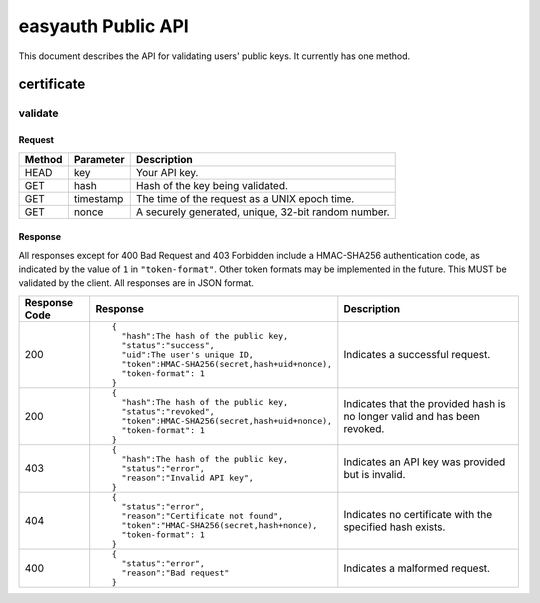 ===================
easyauth Public API
===================

This document describes the API for validating users' public keys. It currently
has one method.

certificate
####

validate
++++++++

Request
-------
+--------+-----------+-----------------------------------------------------+
| Method | Parameter | Description                                         |
+========+===========+=====================================================+
| HEAD   | key       | Your API key.                                       |
+--------+-----------+-----------------------------------------------------+
| GET    | hash      | Hash of the key being validated.                    |
+--------+-----------+-----------------------------------------------------+
| GET    | timestamp | The time of the request as a UNIX epoch time.       |
+--------+-----------+-----------------------------------------------------+
| GET    | nonce     | A securely generated, unique, 32-bit random number. |
+--------+-----------+-----------------------------------------------------+

Response
--------
All responses except for 400 Bad Request and 403 Forbidden include a HMAC-SHA256 authentication
code, as indicated by the value of ``1`` in ``"token-format"``. Other token formats may be implemented in the future. This MUST be validated by the client. All responses are in JSON format.

+---------------+------------------------------------------------+-------------+
| Response Code | Response                                       | Description |
+===============+================================================+=============+
| 200           |                                                | Indicates a |
|               | ::                                             | successful  |
|               |                                                | request.    |
|               |   {                                            |             |
|               |     "hash":The hash of the public key,         |             |
|               |     "status":"success",                        |             |
|               |     "uid":The user's unique ID,                |             |
|               |     "token":HMAC-SHA256(secret,hash+uid+nonce),|             |
|               |     "token-format": 1                          |             |
|               |   }                                            |             |
|               |                                                |             |
+---------------+------------------------------------------------+-------------+
| 200           |                                                | Indicates   |
|               | ::                                             | that the    |
|               |                                                | provided    |
|               |   {                                            | hash is no  |
|               |     "hash":The hash of the public key,         | longer valid|
|               |     "status":"revoked",                        | and has been|
|               |     "token":HMAC-SHA256(secret,hash+uid+nonce),| revoked.    |
|               |     "token-format": 1                          |             |
|               |   }                                            |             |
|               |                                                |             |
+---------------+------------------------------------------------+-------------+
| 403           |                                                | Indicates an|
|               | ::                                             | API key was |
|               |                                                | provided but|
|               |   {                                            | is invalid. |
|               |     "hash":The hash of the public key,         |             |
|               |     "status":"error",                          |             |
|               |     "reason":"Invalid API key",                |             |
|               |   }                                            |             |
|               |                                                |             |
+---------------+------------------------------------------------+-------------+
| 404           |                                                | Indicates no|
|               | ::                                             | certificate |
|               |                                                | with the    |
|               |   {                                            | specified   |
|               |     "status":"error",                          | hash exists.|
|               |     "reason":"Certificate not found",          |             |
|               |     "token":"HMAC-SHA256(secret,hash+nonce),   |             |
|               |     "token-format": 1                          |             |
|               |   }                                            |             |
|               |                                                |             |
+---------------+------------------------------------------------+-------------+
| 400           |                                                | Indicates a |
|               | ::                                             | malformed   |
|               |                                                | request.    |
|               |   {                                            |             |
|               |     "status":"error",                          |             |
|               |     "reason":"Bad request"                     |             |
|               |   }                                            |             |
|               |                                                |             |
+---------------+------------------------------------------------+-------------+

